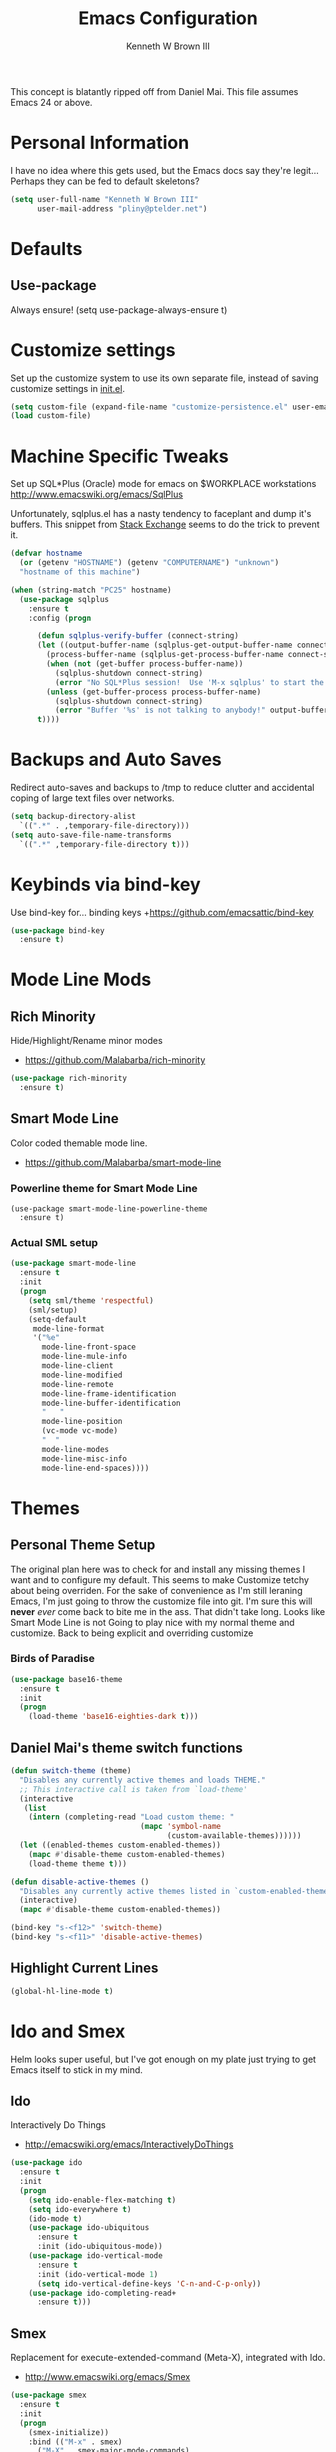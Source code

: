 #+TITLE: Emacs Configuration
#+AUTHOR: Kenneth W Brown III

This concept is blatantly ripped off from Daniel Mai. This file assumes Emacs 24 or above.

* Personal Information

I have no idea where this gets used, but the Emacs docs say they're legit... Perhaps they can be fed to default skeletons?

#+begin_src emacs-lisp
(setq user-full-name "Kenneth W Brown III"
      user-mail-address "pliny@ptelder.net")
#+end_src

* Defaults
** Use-package
Always ensure!
(setq use-package-always-ensure t)
* Customize settings

Set up the customize system to use its own separate file, instead of saving
customize settings in [[file:init.el][init.el]].

#+begin_src emacs-lisp
(setq custom-file (expand-file-name "customize-persistence.el" user-emacs-directory))
(load custom-file)
#+end_src

* Machine Specific Tweaks

Set up SQL*Plus (Oracle) mode for emacs on $WORKPLACE workstations
[[http://www.emacswiki.org/emacs/SqlPlus]]

Unfortunately, sqlplus.el has a nasty tendency to faceplant and dump it's buffers. This snippet from [[http://stackoverflow.com/questions/1486321/emacs-sqlplus-disconnected][Stack Exchange]] seems to do the trick to prevent it.

#+begin_src emacs-lisp
(defvar hostname
  (or (getenv "HOSTNAME") (getenv "COMPUTERNAME") "unknown")
  "hostname of this machine")

(when (string-match "PC25" hostname)
  (use-package sqlplus
    :ensure t
    :config (progn
      
      (defun sqlplus-verify-buffer (connect-string)
      (let ((output-buffer-name (sqlplus-get-output-buffer-name connect-string))
        (process-buffer-name (sqlplus-get-process-buffer-name connect-string)))
        (when (not (get-buffer process-buffer-name))
          (sqlplus-shutdown connect-string)
          (error "No SQL*Plus session!  Use 'M-x sqlplus' to start the SQL*Plus interpreter"))
        (unless (get-buffer-process process-buffer-name)
          (sqlplus-shutdown connect-string)
          (error "Buffer '%s' is not talking to anybody!" output-buffer-name)))
      t))))
#+end_src
* Backups and Auto Saves
Redirect auto-saves and backups to /tmp to reduce clutter and accidental coping of large text files over networks.

#+begin_src emacs-lisp
(setq backup-directory-alist
  `((".*" . ,temporary-file-directory)))
(setq auto-save-file-name-transforms
  `((".*" ,temporary-file-directory t)))
#+end_src

* Keybinds via bind-key
Use bind-key for... binding keys
+[[https://github.com/emacsattic/bind-key]]

#+begin_src emacs-lisp
(use-package bind-key
  :ensure t)
#+end_src

* Mode Line Mods

** Rich Minority
Hide/Highlight/Rename minor modes
+ [[https://github.com/Malabarba/rich-minority]]

#+BEGIN_SRC emacs-lisp
(use-package rich-minority
  :ensure t)
#+END_SRC
** Smart Mode Line
Color coded themable mode line. 
+ [[https://github.com/Malabarba/smart-mode-line]]

*** Powerline theme for Smart Mode Line

#+BEGIN_SRC emacs_lisp
(use-package smart-mode-line-powerline-theme
  :ensure t)
#+END_SRC

*** Actual SML setup

#+BEGIN_SRC emacs-lisp
(use-package smart-mode-line
  :ensure t
  :init
  (progn
    (setq sml/theme 'respectful)
    (sml/setup)
    (setq-default
     mode-line-format
     '("%e"
       mode-line-front-space
       mode-line-mule-info
       mode-line-client
       mode-line-modified
       mode-line-remote
       mode-line-frame-identification
       mode-line-buffer-identification
       "   "
       mode-line-position
       (vc-mode vc-mode)
       "  "
       mode-line-modes
       mode-line-misc-info
       mode-line-end-spaces))))
#+END_SRC

* Themes
** Personal Theme Setup
The original plan here was to check for and install any missing themes I want and to configure my default. This seems to make Customize tetchy about being overriden.
For the sake of convenience as I'm still leraning Emacs, I'm just going to throw the customize file into git. I'm sure this will *never* /ever/ come back to bite me in the ass.
That didn't take long. Looks like Smart Mode Line is not Going to play nice with my normal theme and customize. Back to being explicit and overriding customize

*** Birds of Paradise

#+begin_src emacs-lisp
(use-package base16-theme
  :ensure t
  :init
  (progn
    (load-theme 'base16-eighties-dark t)))
#+end_src

** Daniel Mai's theme switch functions

#+begin_src emacs-lisp
(defun switch-theme (theme)
  "Disables any currently active themes and loads THEME."
  ;; This interactive call is taken from `load-theme'
  (interactive
   (list
    (intern (completing-read "Load custom theme: "
                             (mapc 'symbol-name
                                   (custom-available-themes))))))
  (let ((enabled-themes custom-enabled-themes))
    (mapc #'disable-theme custom-enabled-themes)
    (load-theme theme t)))

(defun disable-active-themes ()
  "Disables any currently active themes listed in `custom-enabled-themes'."
  (interactive)
  (mapc #'disable-theme custom-enabled-themes))

(bind-key "s-<f12>" 'switch-theme)
(bind-key "s-<f11>" 'disable-active-themes)
#+end_src

** Highlight Current Lines

#+begin_src emacs-lisp
(global-hl-line-mode t)
#+end_src
   
* Ido and Smex
Helm looks super useful, but I've got enough on my plate just trying to get Emacs itself to stick in my mind.

** Ido
Interactively Do Things
+ [[http://emacswiki.org/emacs/InteractivelyDoThings]]
#+begin_src emacs-lisp
(use-package ido
  :ensure t
  :init
  (progn
    (setq ido-enable-flex-matching t)
    (setq ido-everywhere t)
    (ido-mode t)
    (use-package ido-ubiquitous
      :ensure t
      :init (ido-ubiquitous-mode))
    (use-package ido-vertical-mode
      :ensure t
      :init (ido-vertical-mode 1)
      (setq ido-vertical-define-keys 'C-n-and-C-p-only))
    (use-package ido-completing-read+
      :ensure t)))

#+end_src

** Smex
Replacement for execute-extended-command (Meta-X), integrated with Ido.
+ [[http://www.emacswiki.org/emacs/Smex]]
#+begin_src emacs-lisp
(use-package smex
  :ensure t
  :init
  (progn
    (smex-initialize))
    :bind (("M-x" . smex)
      ("M-X" . smex-major-mode-commands)
      ;; This is the old M-x
      ("C-c M-x" . execute-extended-command)))

#+end_src

* Nyan!

It's fucking Nyan Cat, how much more explanation do you need?
+ [[http://www.emacswiki.org/emacs/NyanMode]]
+ [[https://github.com/PuercoPop/nyan-prompt]]

Well, maybe one more piece of explanation. Nyan Prompt adds a Nyan to the eshell prompt. Eshell is one of the three built in Emacs shells:
1. Shell is the old-school shell. It runs the default shell in the background.
2. Term is an actual terminal emulator, runs whatever you want inside Emacs.
3. Eshell is an actual EmacsLisp shell.

#+begin_src emacs-lisp
(use-package nyan-mode
  :ensure t
  :init
  (progn
    (setq nyan-animate-nyancat t)
    (setq nyan-wavy-tail t)
    (nyan-mode t)))

(use-package nyan-prompt
  :ensure t
  :init
  (progn
    (add-hook 'eshell-load-hook 'nyan-prompt-enable)))
#+end_src

* Magit
We need some git integration up in here. Switching out of Emacs to commit on the command line is getting annoying.
+ [[http://www.emacswiki.org/emacs/Magit]]

#+begin_src emacs-lisp
(use-package magit
  :ensure t)
#+end_src

* Colorization
** Rainbow Blocks/Delimiters
Blocks is an evolution of delimters that colorizes things in parens by depth.
+ [[https://github.com/istib/rainbow-blocks]]

#+begin_src emacs-lisp
(use-package rainbow-blocks
  :ensure t)
#+end_src

** Rainbow Mode
Colorize names of colors in *some* modes 
+ [[https://julien.danjou.info/projects/emacs-packages]]

#+BEGIN_SRC emacs-lisp
(use-package rainbow-mode
  :ensure t)
#+END_SRC
* Extra Help Config

** Which-key

which-key is a minor mode for Emacs that displays the key bindings following your currently entered incomplete command (a prefix) in a popup. 
[[https://github.com/justbur/emacs-which-key]]

#+BEGIN_SRC emacs-lisp
(use-package which-key
  :ensure t
  :init
  (progn
    (which-key-mode)))
#+END_SRC
* Better Buffer Selection
  
** IBuffer
IBuffer is a built-in replacement for the stanard buffer selection buffer

#+BEGIN_SRC emacs-lisp
(bind-key "C-x C-b" 'ibuffer)
#+END_SRC
* Writing

** NaNoWriMo
Nano word counter mode
[[https://bitbucket.org/gvol/nanowrimo.el]]

#+BEGIN_SRC emacs-lisp
(use-package nanowrimo
  :ensure t)
#+END_SRC

** Synosarus
Synosaurus is a thesaurus fontend for Emacs with pluggable backends.
[[https://github.com/rootzlevel/synosaurus]]

#+BEGIN_SRC emacs-lisp
(use-package synosaurus
  :ensure t
  :init
  (progn
    (synosaurus-mode)))

#+END_SRC

** Visual Line Mode in Org-Mode Files

#+BEGIN_SRC emacs-lisp
(add-hook 'org-mode-hook 'turn-on-visual-line-mode)
(setq visual-line-fringe-indicators '(left-curly-arrow right-curly-arrow))
#+END_SRC
** Flyspell and Fix for aspell
Aspell needs a command line adjustment for flyspell

#+BEGIN_SRC emacs-lisp
(setq ispell-list-command "--list")
(add-hook 'org-mode-hook 'turn-on-flyspell)
#+END_SRC
 * Coding
** Company Mode
[[https://company-mode.github.io/]]

#+begin_src emacs-lisp
(use-package company
  :ensure t)
#+end_src

** Elixir!
[[http://www.alchemist-elixir.org/]]

#+begin_src emacs-lisp
(use-package alchemist
  :ensure t)
#+end_src

** Python
[[https://github.com/jorgenschaefer/elpy]]

#+begin_src emacs-lisp
(use-package elpy
  :ensure t
  :init 
    '(elpy-enable (setq elpy-rpc-backend "jedi")))
#+end_src

** Clojure

Pulling defaults from [[https://www.nostarch.com/clojure/][Clojure for the Brave and True]]...

Projectile is also recommended, but I'm not sure I have my head wrapped 'round it yet...

[[http://www.emacswiki.org/emacs/PareditCheatsheet][Paredit cheatsheet]]

#+begin_src emacs-lisp
(use-package paredit
  :ensure t
  :config
    (add-hook 'minibuffer-setup-hook 'conditionally-enable-paredit-mode)
    (defun conditionally-enable-paredit-mode ()
      "enable paredit-mode during eval-expression"
      (if (eq this-command 'eval-expression)
          (paredit-mode 1)))
)
#+end_src

Clojure mode with extra hooks from the book. Embedded the extra font locking package inside the use-package call for Clojure mode to ensure it's present before functions are used. Same deal with the ruby mode for Lein stuff

#+begin_src emacs-lisp
(use-package clojure-mode
  :ensure t
  :config
    (add-hook 'clojure-mode-hook 'enable-paredit-mode)
    (add-hook 'clojure-mode-hook 'subword-mode)
    (add-hook 'clojure-mode-hook 'highlight-parentheses-mode)
    (use-package clojure-mode-extra-font-locking
      :ensure t
    )
    (add-hook 'clojure-mode-hook
          (lambda ()
            (setq inferior-lisp-program "lein repl")
            (font-lock-add-keywords
             nil
             '(("(\\(facts?\\)"
                (1 font-lock-keyword-face))
               ("(\\(background?\\)"
                (1 font-lock-keyword-face))))
            (define-clojure-indent (fact 1))
            (define-clojure-indent (facts 1)))
    )
    (add-to-list 'auto-mode-alist '("\\.edn$" . clojure-mode))
    (add-to-list 'auto-mode-alist '("\\.boot$" . clojure-mode))
    (add-to-list 'auto-mode-alist '("\\.cljs.*$" . clojure-mode))
    (use-package enh-ruby-mode
      :ensure t
      :config
        (add-to-list 'auto-mode-alist '("lein-env" . enh-ruby-mode))
    )
)
#+end_src

And then Cider. Eldoc mode is supposed to add docs for functions in the minibuffer.

#+begin_src emacs-lisp
(use-package cider
  :ensure t
  :config
    (add-hook 'cider-mode-hook 'cider-turn-on-eldoc-mode)
    (add-hook 'cider-repl-mode-hook 'paredit-mode)
    (setq cider-repl-pop-to-buffer-on-connect t)
    (setq cider-show-error-buffer t)
    (setq cider-auto-select-error-buffer t)
    (setq cider-repl-history-file "~/.emacs.d/cider-history")
    (setq cider-repl-wrap-history t)
    (add-hook 'cider-mode-hook
      '(lambda () (add-hook 'after-save-hook
        '(lambda ()
          (if (and (boundp 'cider-mode) cider-mode)
            (cider-namespace-refresh))))))
    (defun cider-namespace-refresh ()
      (interactive)
        (cider-interactive-eval
          "(require 'clojure.tools.namespace.repl)
          (clojure.tools.namespace.repl/refresh)"))
)
#+end_src

** TODO Common Lisp
Snippet for getting SLIME up and ready to go from 
[[https://github.com/slime/slime/issues/258]]

For some reason, coverting this to use-package failed on the first try.
I'll need to revist it when I'm not on my lunch hour.

#+begin_src emacs-lisp

(unless (string-match "PC25" hostname)
  (use-package slime
    :ensure t
    :config 
      (slime-setup '(slime-fancy slime-banner slime-autodoc))
      (setq slime-complete-symbol*-fancy t
            slime-complete-symbol-function 'slime-fuzzy-complete-symbol
            inferior-lisp-program "sbcl" ; Steel Bank Common Lisp
      )
  )
)
    

;;      (require 'slime-autoloads)
;;      (setq inferior-lisp-program "sbcl" ; Steel Bank Common Lisp
;;        slime-contribs '(slime-fancy))
#+end_src

* Org
Bypass Confirmation for running blocks....
#+BEGIN_SRC emacs-lisp
    (setq org-confirm-babel-evaluate nil 
          org-src-fontify-natively t 
          org-src-tab-acts-natively t)

    (org-babel-do-load-languages
     'org-babel-load-languages
      '((sh . t)
        (emacs-lisp . t)
        (clojure . t)
        (python . t)
        (ruby . t)))
#+END_SRC

Need Inf-Ruby for sessions in Org
#+BEGIN_SRC emacs-lisp
  (use-package inf-ruby
    :ensure t)
#+END_SRC

Pretty HTML exports
#+BEGIN_SRC emacs-lisp
  (use-package htmlize
    :ensure t)
#+END_SRC

#+RESULTS:

* Notes
Add VLF!

